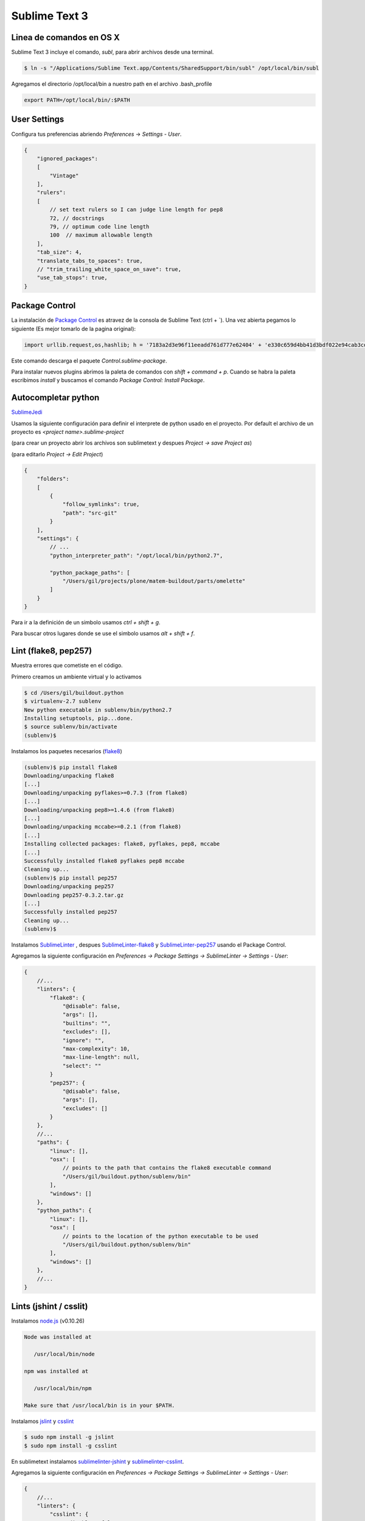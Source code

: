Sublime Text 3
==============

Linea de comandos en OS X
-------------------------

Sublime Text 3 incluye el comando, *subl*, para abrir archivos desde una terminal.

.. code-block:: bash

   $ ln -s "/Applications/Sublime Text.app/Contents/SharedSupport/bin/subl" /opt/local/bin/subl

Agregamos el directorio /opt/local/bin a nuestro path en el archivo .bash_profile

.. code-block:: console

   export PATH=/opt/local/bin/:$PATH

User Settings
-------------

Configura tus preferencias abriendo *Preferences* -> *Settings - User*.

.. code-block:: json

    {
        "ignored_packages":
        [
            "Vintage"
        ],
        "rulers":
        [
            // set text rulers so I can judge line length for pep8
            72, // docstrings
            79, // optimum code line length
            100  // maximum allowable length
        ],
        "tab_size": 4,
        "translate_tabs_to_spaces": true,
        // "trim_trailing_white_space_on_save": true,
        "use_tab_stops": true,
    }

Package Control
---------------

La instalación de `Package Control <https://sublime.wbond.net/installation>`_ es atravez de la consola de Sublime Text (ctrl + \`). Una vez abierta pegamos lo siguiente (Es mejor tomarlo de la pagina original):

.. code-block:: console

   import urllib.request,os,hashlib; h = '7183a2d3e96f11eeadd761d777e62404' + 'e330c659d4bb41d3bdf022e94cab3cd0'; pf = 'Package Control.sublime-package'; ipp = sublime.installed_packages_path(); urllib.request.install_opener( urllib.request.build_opener( urllib.request.ProxyHandler()) ); by = urllib.request.urlopen( 'http://sublime.wbond.net/' + pf.replace(' ', '%20')).read(); dh = hashlib.sha256(by).hexdigest(); print('Error validating download (got %s instead of %s), please try manual install' % (dh, h)) if dh != h else open(os.path.join( ipp, pf), 'wb' ).write(by)

Este comando descarga el paquete *Control.sublime-package*.

Para instalar nuevos plugins abrimos la paleta de comandos con *shift + command + p*. Cuando se habra la paleta escribimos *install* y buscamos el comando *Package Control: Install Package*.


Autocompletar python
--------------------

`SublimeJedi <https://github.com/srusskih/SublimeJEDI>`_

Usamos la siguiente configuración para definir el interprete de python usado en el proyecto. Por default el archivo de un proyecto es *<project name>.sublime-project*

(para crear un proyecto abrir los archivos son sublimetext y despues *Project -> save Project as*)

(para editarlo *Project -> Edit Project*)

.. code-block:: json

    {
        "folders":
        [
            {
                "follow_symlinks": true,
                "path": "src-git"
            }
        ],
        "settings": {
            // ...
            "python_interpreter_path": "/opt/local/bin/python2.7",

            "python_package_paths": [
                "/Users/gil/projects/plone/matem-buildout/parts/omelette"
            ]
        }
    }

Para ir a la definición de un simbolo usamos *ctrl + shift + g*.

Para buscar otros lugares donde se use el simbolo usamos *alt + shift + f*.

Lint (flake8, pep257)
---------------------

Muestra errores que cometiste en el código.

Primero creamos un ambiente virtual y lo activamos

.. code-block:: console

    $ cd /Users/gil/buildout.python
    $ virtualenv-2.7 sublenv
    New python executable in sublenv/bin/python2.7
    Installing setuptools, pip...done.
    $ source sublenv/bin/activate
    (sublenv)$

Instalamos los paquetes necesarios (`flake8 <https://pypi.python.org/pypi/flake8>`_)

.. code-block:: console

    (sublenv)$ pip install flake8
    Downloading/unpacking flake8
    [...]
    Downloading/unpacking pyflakes>=0.7.3 (from flake8)
    [...]
    Downloading/unpacking pep8>=1.4.6 (from flake8)
    [...]
    Downloading/unpacking mccabe>=0.2.1 (from flake8)
    [...]
    Installing collected packages: flake8, pyflakes, pep8, mccabe
    [...]
    Successfully installed flake8 pyflakes pep8 mccabe
    Cleaning up...
    (sublenv)$ pip install pep257
    Downloading/unpacking pep257
    Downloading pep257-0.3.2.tar.gz
    [...]
    Successfully installed pep257
    Cleaning up...
    (sublenv)$

Instalamos `SublimeLinter <http://sublimelinter.readthedocs.org/en/latest/>`_ , despues `SublimeLinter-flake8 <https://github.com/SublimeLinter/SublimeLinter-flake8>`_ y `SublimeLinter-pep257 <https://github.com/SublimeLinter/SublimeLinter-pep257>`_ usando el Package Control.

Agregamos la siguiente configuración en *Preferences -> Package Settings -> SublimeLinter -> Settings - User*:

.. code-block:: json

    {
        //...
        "linters": {
            "flake8": {
                "@disable": false,
                "args": [],
                "builtins": "",
                "excludes": [],
                "ignore": "",
                "max-complexity": 10,
                "max-line-length": null,
                "select": ""
            }
            "pep257": {
                "@disable": false,
                "args": [],
                "excludes": []
            }
        },
        //...
        "paths": {
            "linux": [],
            "osx": [
                // points to the path that contains the flake8 executable command
                "/Users/gil/buildout.python/sublenv/bin"
            ],
            "windows": []
        },
        "python_paths": {
            "linux": [],
            "osx": [
                // points to the location of the python executable to be used
                "/Users/gil/buildout.python/sublenv/bin"
            ],
            "windows": []
        },
        //...
    }

Lints (jshint / csslit)
-----------------------

Instalamos `node.js <http://nodejs.org/>`_ (v0.10.26)

.. code-block:: console

    Node was installed at

       /usr/local/bin/node

    npm was installed at

       /usr/local/bin/npm

    Make sure that /usr/local/bin is in your $PATH.

Instalamos `jslint <http://www.jshint.com/>`_ y `csslint <http://csslint.net/>`_

.. code-block:: console

    $ sudo npm install -g jslint
    $ sudo npm install -g csslint

En sublimetext instalamos `sublimelinter-jshint <https://github.com/SublimeLinter/SublimeLinter-jshint>`_ y `sublimelinter-csslint <https://github.com/SublimeLinter/SublimeLinter-csslint>`_.

Agregamos la siguiente configuración en *Preferences -> Package Settings -> SublimeLinter -> Settings - User*:

.. code-block:: json

    {
        //...
        "linters": {
            "csslint": {
                "@disable": false,
                "args": [],
                "errors": "",
                "excludes": [],
                "ignore": "",
                "warnings": ""
            },
            //...
            "jshint": {
                "@disable": false,
                "args": [],
                "excludes": []
            },
        },
        //...
        "paths": {
            "linux": [],
            "osx": [
                //...,
                // points to the path that contains jslint and csslint
                "/usr/local/bin"
            ],
            "windows": []
        },
        //...
    }

HTML
----

Soporte para CSS en sublime Text 3: `CSS3 <https://github.com/y0ssar1an/CSS3>`_
It's strongly recommended that you disable the default CSS package, as its completions will interfere with the improved CSS3 completions.

.. sourcecode:: sh

    Mac:           cmd+shift+p  -> Package Control: Disable Package -> CSS

Edición de CSS en tiempo real: `Emmet LiveStyle <http://livestyle.emmet.io/>`_

Coloracion de sintaxis para .less: `Less <https://github.com/danro/LESS-sublime>`_

EditorConfig
------------

`EditorConfig <https://github.com/sindresorhus/editorconfig-sublime>`_ ayuda a mantener estilos de codigo consistentes entre distintos editores.

Manejo de espacios
------------------

Para eliminart espacios en blanco al final de una linea o en lineas vacias usamos `TrailingSpaces <https://github.com/SublimeText/TrailingSpaces>`_

La siguiente configuración nos permite eliminar los espacios en blanco al momento se salvar un archivo, pero solo en lineas de codigo que hemos modificado.

El archivo a modificar es *Preferences -> Package Settings -> Trailing Spaces -> Settings User*

.. code-block:: json

    {
        //...
        "trailing_spaces_modified_lines_only": true,
        "trailing_spaces_trim_on_save": true,
        // ...
    }

ST3 snippet para insertar un breakpoint
-----------------------------------------

Para poder poner un break point con solo escribir pdb y completar con tab,
debemos poner la siguiente configuración en:
"~/Library/Application Support/Sublime Text 3/Packages/User/pdb.sublime-snippet"

.. code-block:: xml

    <snippet>
        <content><![CDATA[import pdb; pdb.set_trace()]]></content>
        <tabTrigger>pdb</tabTrigger>
        <scope>source.python</scope>
        <description>pdb debug tool</description>
    </snippet>


Debug de Sesión
---------------
`PDBSublimeTextSupport <https://pypi.python.org/pypi/PdbSublimeTextSupport>`_

.. code-block:: console

    (projectenv)$ pip install PDBSublimeTextSupport


Color Scheme
------------

`Monokai Extended <https://github.com/jonschlinkert/sublime-monokai-extended>`_

Preferences -> Color Scheme -> Monokai Extended -> Monokai Extended

Theme
-----

`Soda Theme <https://github.com/buymeasoda/soda-theme/>`_

Abrimios el archivo de preferencias globales de Sublime Text 3 (Sublime Text -> Preferences -> Settings - User)

.. code-block:: json

    {
        //...
        "theme": "Soda Dark 3.sublime-theme"
        //...
    }

Iluminación de archivos buildout.cfg
------------------------------------

Usamos los paquetes de TextMate modificados por Martin Aspeli.
Copiamos el directorio `Buildout <https://github.com/optilude/SublimeTextMisc/tree/master/Packages>`_  en ``Sublime Text -> Preferences -> Brows Pakages ...``


Referencias
-----------

`OS X Command Line <http://www.sublimetext.com/docs/3/osx_command_line.html>`_

`Reverting to a Freshly Installed State <http://www.sublimetext.com/docs/3/revert.html>`_

`Turning Sublime Text Into a Lightweight Python IDE <http://cewing.github.io/training.codefellows/assignments/day01/sublime_as_ide.html>`_

`Sublime Text 3 for Python JavaScript and web developers <http://opensourcehacker.com/2014/03/10/sublime-text-3-for-python-javascript-and-web-developers>`_

`Jenkins buildout fro Plone projects <https://buildoutjenkins.readthedocs.org/en/latest/index.html>`_

`Introducing LiveStyle: Better, Stronger And Smarter CSS Live Reload <http://www.smashingmagazine.com/2013/08/08/release-livestyle-css-live-reload/>`_
